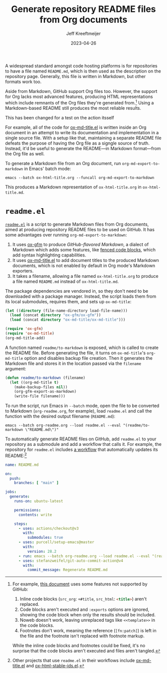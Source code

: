 :PROPERTIES:
:ID:       3C259707-BB5D-4A47-A77F-01107A2291F3
:END:
#+title: Generate repository README files from Org documents
#+author: Jeff Kreeftmeijer
#+date: 2023-04-26
#+options: toc:nil

A widespread standard amongst code hosting platforms is for repositories to have a file named =README.md=, which is then used as the description on the repository page.
Generally, this file is written in Markdown, but other formats work too.

Aside from Markdown, GitHub support Org files too.
However, the support for Org lacks most advanced features, producing HTML representations which include remnants of the Org files they're generated from.[fn:org-features]
Using a Markdown-based README still produces the most reliable results.


#+begin_warning
This has been changed for a test on the action itsself
#+end_warning

For example, all of the code for [[https://github.com/jeffkreeftmeijer/ox-md-title.el][ox-md-title.el]] is written inside an Org document in an attempt to write its documentation and implementation in a single source file.
With a setup like that, maintaining a separate README file defeats the purpose of having the Org file as a signgle source of truth.
Instead, it'd be useful to generate the README---in Markdown format---from the Org file as well.

To generate a Markdown file from an Org document, run ~org-md-export-to-markdown~ in Emacs' batch mode:

#+begin_src shell
  emacs --batch ox-html-title.org --funcall org-md-export-to-markdown
#+end_src

This produces a Markdown representation of =ox-html-title.org= in =ox-html-title.md=.

* =readme.el=

[[https://github.com/jeffkreeftmeijer/readme.el][=readme.el=]] is a script to generate Markdown files from Org documents, aimed at producing repository README files to be used on GitHub.
It has some advantages over running ~org-md-export-to-markdown~:

1. It uses [[https://github.com/larstvei/ox-gfm][ox-gfm]] to produce /GitHub-flavored Markdown/, a dialect of Markdown which adds some features, like [[https://github.github.com/gfm/#fenced-code-blocks][fenced code blocks]], which add syntax highlighting capabilities.
2. It uses [[https://github.com/jeffkreeftmeijer/ox-md-title.el][ox-md-title.el]] to add document titles to the produced Markdown documents, which is not enabled by default in Org mode's Markdown exporters.
3. It takes a filename, allowing a file named =ox-html-title.org= to produce a file named =README.md= instead of =ox-html-title.md=.

The package dependencies are vendored in, so they don't need to be downloaded with a package manager.
Instead, the script loads them from its local submodules, requires them, and sets up =ox-md-title=:

#+headers: :tangle readme.el
#+begin_src emacs-lisp
(let ((directory (file-name-directory load-file-name)))
  (load (concat directory "ox-gfm/ox-gfm"))
  (load (concat directory "ox-md-title/ox-md-title")))

(require 'ox-gfm)
(require 'ox-md-title)
(org-md-title-add)
#+end_src

A function named =readme/to-markdown= is exposed, which is called to create the README file.
Before generating the file, it turns on =ox-md-title='s =org-md-title= option and disables backup file creation.
Then it generates the Markdown file and stores it in the location passed via the =filename= argument:

#+headers: :tangle readme.el
#+begin_src emacs-lisp
  (defun readme/to-markdown (filename)
    (let ((org-md-title t)
	  (make-backup-files nil))
      (org-gfm-export-as-markdown)
      (write-file filename)))
#+end_src

To run the script, run Emacs in =--batch= mode, open the file to be converted to Markdown (=org-readme.org=, for example), load =readme.el= and call the function with the desired output filename (=README.md=):

#+begin_src shell
  emacs --batch org-readme.org --load readme.el --eval "(readme/to-markdown \"README.md\")"
#+end_src

To automatically generate README files on GitHub, add =readme.el= to your repository as a submodule and add a workflow that calls it.
For example, the repository for =readme.el= includes [[https://github.com/jeffkreeftmeijer/readme.el/tree/main/.github/workflows][a workflow]] that automatically updates its README:[fn:workflows]

#+headers: :tangle .github/workflows/readme.yml
#+begin_src yaml
name: README.md

on:
  push:
    branches: [ "main" ]

jobs:
  generate:
    runs-on: ubuntu-latest

    permissions:
      contents: write

    steps:
      - uses: actions/checkout@v3
        with:
          submodules: true
      - uses: purcell/setup-emacs@master
        with:
          version: 28.2
      - run: emacs --batch org-readme.org --load readme.el --eval "(readme/to-markdown \"README.md\")"
      - uses: stefanzweifel/git-auto-commit-action@v4
        with:
          commit_message: Regenerate README.md
#+end_src


[fn:org-features] For example, [[https://github.com/jeffkreeftmeijer/ox-md-title.el/blob/0.1.0/ox-md-title.org][this document]] uses some features not supported by GitHub:

1. Inline code blocks (~src_org~: src_org[:exports code]{+#title}, ~src_html~: src_html[:exports code]{<title>}) aren't replaced.
2. Code blocks aren't executed and =:exports= options are ignored, showing the code block when only the results should be included.
3. Noweb doesn't work, leaving unreplaced tags like =<<template>>= in the code blocks.
4. Footnotes don't work, meaning the reference (~[fn:patch]~) is left in the file and the footnote isn't replaced with footnote markup.

While the inline code blocks and footnotes could be fixed, it's no surprise that the code blocks aren't executed and files aren't tangled.

[fn:workflows] Other projects that use =readme.el= in their workflows include [[https://github.com/jeffkreeftmeijer/ox-md-title.el/blob/develop/.github/workflows/markdown.yml][ox-md-title.el]] and [[https://github.com/jeffkreeftmeijer/ox-html-stable-ids.el/blob/develop/.github/workflows/readme.yml][ox-html-stable-ids.el]].

